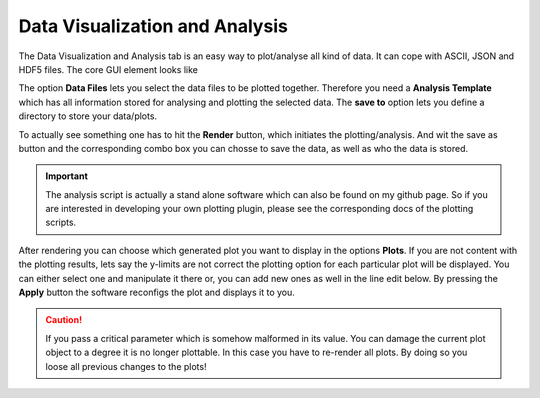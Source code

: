 Data Visualization and Analysis
===============================

The Data Visualization and Analysis tab is an easy way to plot/analyse all kind of data. It can cope with ASCII, JSON and HDF5
files. The core GUI element looks like

.. image:: ../pictures/VIS.png
   :alt: Flowchart_main
   :class: floatingflask

The option **Data Files** lets you select the data files to be plotted together. Therefore you need a **Analysis Template**
which has all information stored for analysing and plotting the selected data. The **save to** option lets you define a
directory to store your data/plots.

To actually see something one has to hit the **Render** button, which initiates the plotting/analysis. And wit the save
as button and the corresponding combo box you can chosse to save the data, as well as who the data is stored.

.. important:: The analysis script is actually a stand alone software which can also be found on my github page. So if you are interested in developing your own plotting plugin, please see the corresponding docs of the plotting scripts.

After rendering you can choose which generated plot you want to display in the options **Plots**.
If you are not content with the plotting results, lets say the y-limits are not correct the plotting option for each
particular plot will be displayed. You can either select one and manipulate it there or, you can add new ones as well in the
line edit below. By pressing the **Apply** button the software reconfigs the plot and displays it to you.

.. caution:: If you pass a critical parameter which is somehow malformed in its value. You can damage the current plot object to a degree it is no longer plottable. In this case you have to re-render all plots. By doing so you loose all previous changes to the plots!

